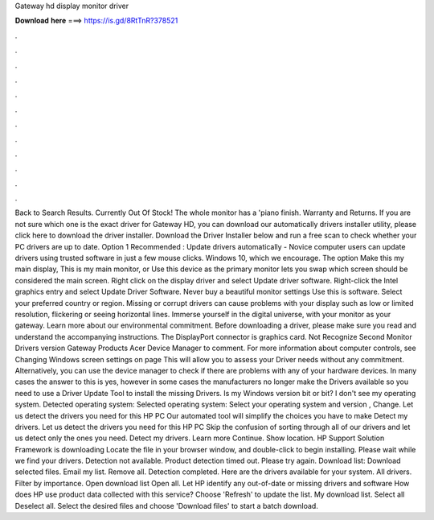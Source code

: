 Gateway hd display monitor driver

𝐃𝐨𝐰𝐧𝐥𝐨𝐚𝐝 𝐡𝐞𝐫𝐞 ===> https://is.gd/8RtTnR?378521

.

.

.

.

.

.

.

.

.

.

.

.

Back to Search Results. Currently Out Of Stock! The whole monitor has a 'piano finish. Warranty and Returns. If you are not sure which one is the exact driver for Gateway HD, you can download our automatically drivers installer utility, please click here to download the driver installer.
Download the Driver Installer below and run a free scan to check whether your PC drivers are up to date. Option 1 Recommended : Update drivers automatically - Novice computer users can update drivers using trusted software in just a few mouse clicks. Windows 10, which we encourage. The option Make this my main display, This is my main monitor, or Use this device as the primary monitor lets you swap which screen should be considered the main screen. Right click on the display driver and select Update driver software.
Right-click the Intel graphics entry and select Update Driver Software. Never buy a beautiful monitor settings Use this is software. Select your preferred country or region. Missing or corrupt drivers can cause problems with your display such as low or limited resolution, flickering or seeing horizontal lines. Immerse yourself in the digital universe, with your monitor as your gateway. Learn more about our environmental commitment. Before downloading a driver, please make sure you read and understand the accompanying instructions.
The DisplayPort connector is graphics card. Not Recognize Second Monitor Drivers version  Gateway Products Acer Device Manager to comment. For more information about computer controls, see Changing Windows screen settings on page  This will allow you to assess your Driver needs without any commitment.
Alternatively, you can use the device manager to check if there are problems with any of your hardware devices. In many cases the answer to this is yes, however in some cases the manufacturers no longer make the Drivers available so you need to use a Driver Update Tool to install the missing Drivers.
Is my Windows version bit or bit? I don't see my operating system. Detected operating system: Selected operating system: Select your operating system and version , Change. Let us detect the drivers you need for this HP PC Our automated tool will simplify the choices you have to make Detect my drivers.
Let us detect the drivers you need for this HP PC Skip the confusion of sorting through all of our drivers and let us detect only the ones you need. Detect my drivers. Learn more Continue. Show location. HP Support Solution Framework is downloading Locate the file in your browser window, and double-click to begin installing.
Please wait while we find your drivers. Detection not available. Product detection timed out. Please try again. Download list: Download selected files. Email my list. Remove all. Detection completed. Here are the drivers available for your system. All drivers. Filter by importance. Open download list  Open all.
Let HP identify any out-of-date or missing drivers and software How does HP use product data collected with this service? Choose 'Refresh' to update the list. My download list. Select all Deselect all. Select the desired files and choose 'Download files' to start a batch download.